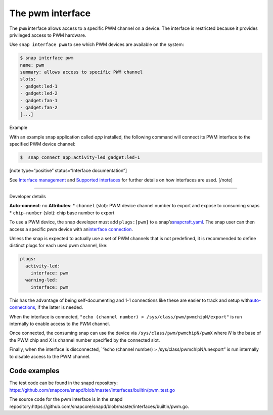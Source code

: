 .. 25857.md

.. \_the-pwm-interface:

The pwm interface
=================

The ``pwm`` interface allows access to a specific PWM channel on a device. The interface is restricted because it provides privileged access to PWM hardware.

Use ``snap interface pwm`` to see which PWM devices are available on the system:

.. code:: bash

   $ snap interface pwm
   name: pwm
   summary: allows access to specific PWM channel
   slots:
   - gadget:led-1
   - gadget:led-2
   - gadget:fan-1
   - gadget:fan-2
   [...]

.. raw:: html

   <h2 id="the-pwm-interface-heading--example">

Example

.. raw:: html

   </h2>

With an example snap application called *app* installed, the following command will connect its PWM interface to the specified PWM device channel:

.. code:: bash

   $  snap connect app:activity-led gadget:led-1

[note type=“positive” status=“Interface documentation”]

See `Interface management <interface-management.md>`__ and `Supported interfaces <supported-interfaces.md>`__ for further details on how interfaces are used. [/note]

--------------

.. raw:: html

   <h2 id="the-pwm-interface-heading--dev-details">

Developer details

.. raw:: html

   </h2>

**Auto-connect**: no **Attributes**: \* ``channel`` (slot): PWM device channel number to export and expose to consuming snaps \* ``chip-number`` (slot): chip base number to export

To use a PWM device, the snap developer must add ``plugs:[pwm]`` to a snap’s\ `snapcraft.yaml <the-snapcraft-yaml-schema.md>`__. The snap user can then access a specific pwm device with an\ `interface connection <interface-management.md#the-pwm-interface-heading--manual-connections>`__.

Unless the snap is expected to actually use a set of PWM channels that is not predefined, it is recommended to define distinct plugs for each used pwm channel, like:

.. code:: yaml

   plugs:
     activity-led:
       interface: pwm
     warning-led:
       interface: pwm

This has the advantage of being self-documenting and 1-1 connections like these are easier to track and setup with\ `auto-connections <the-interface-auto-connection-mechanism.md>`__, if the latter is needed.

When the interface is connected, ``"echo (channel number) > /sys/class/pwm/pwmchipN/export"`` is run internally to enable access to the PWM channel.

Once connected, the consuming snap can use the device via ``/sys/class/pwm/pwmchipN/pwmX`` where *N* is the base of the PWM chip and *X* is channel number specified by the connected slot.

Finally, when the interface is disconnected, \`“echo (channel number) > /sys/class/pwmchipN/unexport” is run internally to disable access to the PWM channel.

Code examples
-------------

The test code can be found in the snapd repository: https://github.com/snapcore/snapd/blob/master/interfaces/builtin/pwm_test.go

The source code for the pwm interface is in the snapd repository:https://github.com/snapcore/snapd/blob/master/interfaces/builtin/pwm.go.
